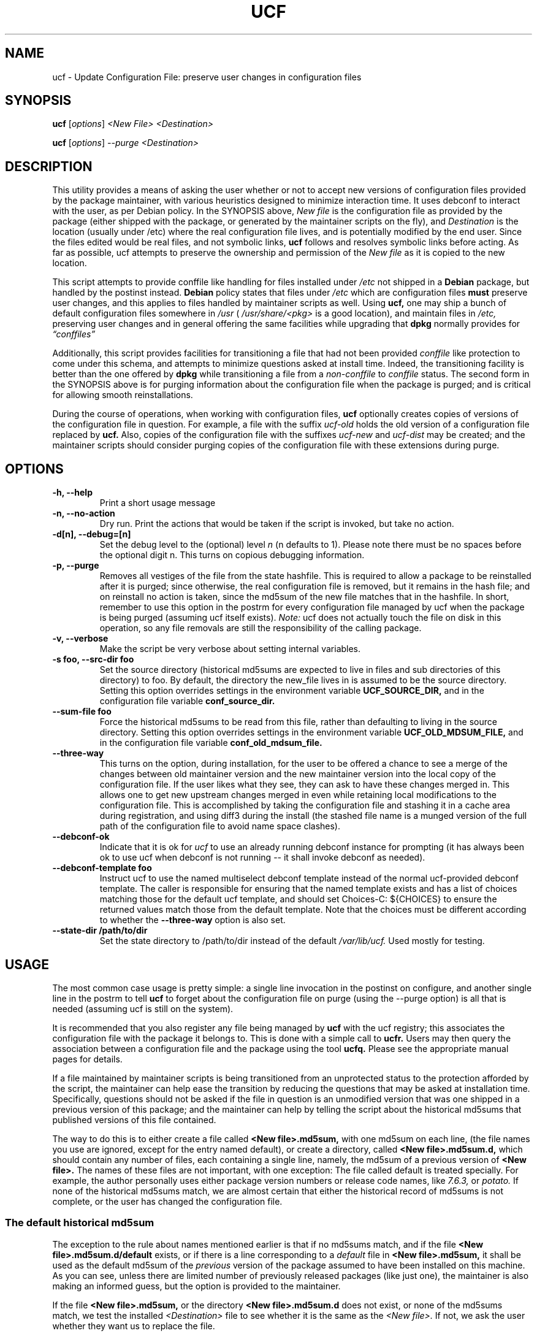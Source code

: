 .\"                             -*- Mode: Nroff -*-
.\" updateConfFile.1 ---
.\" Author           : Manoj Srivastava ( srivasta@green-gryphon.com )
.\" Created On       : Fri Feb  1 11:17:32 2002
.\" Created On Node  : glaurung.green-gryphon.com
.\" Last Modified By : Manoj Srivastava
.\" Last Modified On : Tue Apr 11 14:46:06 2006
.\" Last Machine Used: glaurung.internal.golden-gryphon.com
.\" Update Count     : 53
.\" Status           : Unknown, Use with caution!
.\" HISTORY          :
.\" Description      :
.\"
.\" Copyright (c) 2002 Manoj Srivastava <srivasta@debian.org>
.\"
.\" This is free documentation; you can redistribute it and/or
.\" modify it under the terms of the GNU General Public License as
.\" published by the Free Software Foundation; either version 2 of
.\" the License, or (at your option) any later version.
.\"
.\" The GNU General Public License's references to "object code"
.\" and "executables" are to be interpreted as the output of any
.\" document formatting or typesetting system, including
.\" intermediate and printed output.
.\"
.\" This manual is distributed in the hope that it will be useful,
.\" but WITHOUT ANY WARRANTY; without even the implied warranty of
.\" MERCHANTABILITY or FITNESS FOR A PARTICULAR PURPOSE.  See the
.\" GNU General Public License for more details.
.\"
.\" You should have received a copy of the GNU General Public
.\" License along with this manual; if not, write to the Free
.\" Software Foundation, Inc., 59 Temple Place - Suite 330, Boston, MA
.\" 02111-1307, USA.
.\"
.\" $Id: ucf.1,v 1.10 2003/09/28 23:29:21 srivasta Exp $
.TH UCF 1 "May 30 2008" "Debian" "Debian GNU/Linux manual"
.SH NAME
ucf \- Update Configuration File:  preserve user changes in configuration files
.SH SYNOPSIS
.B ucf
.RI [ options "] "
.I <New File>
.I <Destination>
.PP
.B ucf
.RI [ options "] "
.I \-\-purge
.I <Destination>
.SH DESCRIPTION
This utility provides a means of asking the user whether or not to
accept new versions of configuration files provided by the package
maintainer, with various heuristics designed to minimize
interaction time. It uses debconf to interact with the user, as per Debian
policy.  In the SYNOPSIS above,
.I New file
is the configuration file as provided by the package (either shipped
with the package, or generated by the maintainer scripts on the fly),
and
.I Destination
is the location (usually under /etc) where the real configuration file
lives, and is potentially modified by the end user.  Since the files
edited would be real files, and not symbolic links,
.B ucf
follows and resolves symbolic links before acting. As far as
possible, ucf attempts to preserve the ownership and permission of
the
.I New file
as it is copied to the new location.
.PP
This script attempts to provide conffile like handling for files
installed under
.I /etc
not
shipped in a
.B Debian
package, but handled by the postinst instead.
.B Debian
policy states that files under
.I /etc
which are configuration files
.B must
preserve user changes, and this applies to files handled by maintainer
scripts as well. Using
.B ucf,
one may ship a bunch of default configuration files somewhere in
.I /usr
(
.I /usr/share/<pkg>
is a good location), and maintain files in
.I /etc,
preserving user changes and in general offering the same facilities
while upgrading that
.B dpkg
normally provides for
.I \*(lqconffiles\*(rq
.PP
Additionally, this script provides facilities for transitioning a file
that had not been provided
.I conffile
like protection to come under this
schema, and attempts to minimize questions asked at install
time. Indeed, the transitioning facility is better than the one
offered by
.B dpkg
while transitioning a file from a
.I non\-conffile
to
.I conffile
status. The second form in the SYNOPSIS above is for purging
information about the configuration file when the package is purged;
and is critical for allowing smooth reinstallations.
.PP
During the course of operations, when working with configuration files,
.B ucf
optionally creates copies of versions of the configuration file in
question. For example, a file with the suffix
.I "ucf-old"
holds the old version of a configuration file replaced by
.B ucf.
Also, copies of the configuration file with the suffixes
.I "ucf-new"
and
.I "ucf-dist"
may be created; and the maintainer scripts should consider purging
copies of the configuration file with these extensions during purge.
.SH OPTIONS
.TP
.B "\-h, \-\-help"
Print a short usage message
.TP
.B "\-n, \-\-no\-action"
Dry run. Print the actions that would be taken if the script is
invoked, but take no action.
.TP
.B "\-d[n], \-\-debug=[n]"
Set the debug level to the (optional) level
.I n
(n defaults to 1). Please note there must be no spaces before the
optional digit n. This turns on copious debugging information.
.TP
.B "\-p, \-\-purge"
Removes all vestiges of the file from the state hashfile. This is
required to allow a package to be reinstalled after it is purged;
since otherwise, the real configuration file is removed, but it
remains in the hash file; and on reinstall no action is taken, since
the md5sum of the new file matches that in the hashfile.  In short,
remember to use this option in the postrm for every configuration file
managed by ucf when the package is being purged (assuming ucf itself
exists).
.I Note:
ucf does not actually touch the file on disk in this operation, so any
file removals are still the responsibility of the calling package.
.TP
.B "\-v, \-\-verbose"
Make the script be very verbose about setting internal variables.
.TP
.B "\-s foo, \-\-src\-dir  foo"
Set the source directory (historical md5sums are expected to live in
files and sub directories of this directory) to foo. By default, the
directory the new_file lives in is assumed to be the source
directory. Setting this option overrides settings in the environment
variable
.B UCF_SOURCE_DIR,
and in the  configuration  file variable
.B conf_source_dir.
.TP
.B "\-\-sum\-file  foo"
Force the historical md5sums to be read from this file, rather than
defaulting to living in the source directory.  Setting this option
overrides settings in the environment variable
.B UCF_OLD_MDSUM_FILE,
and in the  configuration  file variable
.B conf_old_mdsum_file.
.TP
.B "\-\-three\-way"
This turns on the option, during installation, for the user to be
offered a chance to see a merge of the changes between old maintainer
version and the new maintainer version into the local copy of the
configuration file. If the user likes what they see, they can ask to
have these changes merged in. This allows one to get new upstream
changes merged in even while retaining local modifications to the
configuration file. This is accomplished by taking the configuration
file and stashing it in a cache area during registration, and using
diff3 during the install (the stashed file name is a munged version of
the full path of the configuration file to avoid name space clashes).
.TP
.B "\-\-debconf\-ok"
Indicate that it is ok for
.I ucf
to use an already running debconf instance for prompting (it has
always been ok to use ucf when debconf is not running -- it shall
invoke debconf as needed).
.TP
.B "\-\-debconf\-template  foo"
Instruct ucf to use the named multiselect debconf template instead of
the normal ucf-provided debconf template.  The caller is responsible for
ensuring that the named template exists and has a list of choices
matching those for the default ucf template, and should set
Choices\-C: ${CHOICES} to ensure the returned values match those from
the default template.  Note that the choices must be different according
to whether the
.B \-\-three\-way
option is also set.
.TP
.B "\-\-state\-dir /path/to/dir"
Set the state directory to /path/to/dir instead of the default
.I /var/lib/ucf.
Used mostly for testing.
.SH USAGE
The most common case usage is pretty simple: a single line invocation
in the postinst on configure, and another single line in the postrm to
tell
.B ucf
to forget about the configuration file on purge
(using the  \-\-purge option) is all that is needed (assuming ucf is
still on the system).
.PP
It is recommended that you also register any file being managed by
.B ucf
with the ucf registry; this associates the configuration file with the
package it belongs to. This is done with a simple call to
.B ucfr.
Users may then query the association between a configuration file and
the package using the tool
.B ucfq.
Please see the appropriate manual pages for details.
.PP
If a file maintained by maintainer scripts is being transitioned from an
unprotected status to the protection afforded by the script, the
maintainer can help ease the transition by reducing the questions that
may be asked at installation time. Specifically, questions should not
be asked if the file in question is an unmodified version that was one
shipped in a previous version of this package; and the maintainer can
help by telling the script about the historical md5sums that published
versions of this file contained.
.PP
The way to do this is to either create a file called
.B <New file>.md5sum,
with one md5sum on each line, (the file names you use are ignored, except
for the entry named default), or create a directory, called
.B <New file>.md5sum.d,
which should contain any number of files, each containing a single
line, namely, the md5sum of a previous version of
.B <New file>.
The names of these files are not important, with one exception: The
file called default is treated specially.  For example, the author
personally uses either package version numbers or release code names,
like
.I 7.6.3,
or
.I potato.
If none of the historical md5sums match, we are almost certain that
either the historical record of md5sums is not complete, or the user
has changed the configuration file.
.SS "The default historical md5sum"
The exception to the rule about names mentioned earlier is that if no
md5sums match, and if the file
.B <New file>.md5sum.d/default
exists, or if there is a line corresponding to a
.I default
file in
.B <New file>.md5sum,
it shall be used as the default md5sum of the
.I previous
version of the package assumed to have been installed on this machine.
As you can see, unless there are limited number of previously released
packages (like just one), the maintainer is also making an informed
guess, but the option is provided to the maintainer.
.PP
If the file
.B <New file>.md5sum,
or the directory
.B <New file>.md5sum.d
does not exist, or none of the md5sums match, we test the installed
.I <Destination>
file to see whether it is the same as the
.I <New file>.
If not, we ask the user whether they want us to replace the file.
.PP
An additional facility is also offered: optionally, ucf can store one
old version of the maintainers copy of the configuration file, and,
on upgrade, calculate the changes made in the maintainers version of
the configuration file, and apply that patch to the local version of
the file (on user request, of course). There is also a preview
facility where the user can inspect the results of such a merge,
before asking the action to be taken.
.SH "ENVIRONMENT VARIABLES"
The variable
.B UCF_FORCE_CONFFNEW,
if set, forces the new file to always overwrite the installed
destination file, while the variable
.B UCF_FORCE_CONFFOLD,
if set silently retains the installed file.
.B UCF_FORCE_CONFFMISS
is only applicable when the installed destination file does not exist
(perhaps due to user removal),and forces ucf to recreate the missing
file (the default behaviour is to honor the users wishes and not
recreate the locally deleted file).
.SH FILES
This script creates the file
.I new_file.md5sum,
and it may copy the file (presumably shipped with the package)
.I <New file>
to its destination,
.I <Destination>.
.PP
.I /var/lib/ucf/hashfile,
and
.I /var/lib/ucf/hashfile.X,
where
.I X
is a small integer, where previous versions of the hashfile are
stored.
.PP
.I /etc/ucf.conf
.SH EXAMPLES
If the package
.I foo
wants to use ucf to handle user interaction for configuration file
.I foo.conf,
a version of which is provided in the package as
.I /usr/share/foo/configuration,
a simple invocation of ucf in the post inst file is all that is
needed:
.PP
.B ucf
.I /usr/share/foo/configuration
.I /etc/foo.conf
.PP
On purge, one should tell ucf to forget about the file (see detailed
examples in /usr/share/doc/ucf/examples):
.PP
.B ucf
.I \-\-purge
.I /etc/foo.conf
Please note that purge can also be used to make ucf forget the
previous state of the files, and when the package is next installed or
updated, ucf will ask the user to replace the current cofiguration
file. Do this if you want to change your decision to not update to a
maintainer provided version of the configuration file.
.PP
The motivation for this script was to provide conffile like handling
for start files for emacs lisp packages (for example,
.I /etc/emacs21/site\-start.d/50psgml\-init.el
) These start files are not
shipped with the package, instead, they are installed during the
post installation configuration phase by the script
.I /usr/lib/emacsen\-common/emacs\-package\-install $package_name.
.PP
This script is meant to be invoked by the packages install script at
.I /usr/lib/emacsen\-common/packages/install/$package_name
for each
flavour of installed emacsen by calling it with the proper values of
new file (
.I /usr/share/emacs/site\-lisp/<pkg>/<pkg\-init.el
), and dest file
(
.I /etc/emacs21/site\-start.d/50<pkg\-init.el
), and it should do the rest.
.SH "SEE ALSO"
ucf.conf(5), ucfr(1), ucfq(1), and diff3(1).
The
.B Debian
Emacs policy, shipped with the package
.I emacsen\-common.
.SH AUTHOR
This manual page was written Manoj Srivastava <srivasta@debian.org>,
for the Debian GNU/Linux system.
